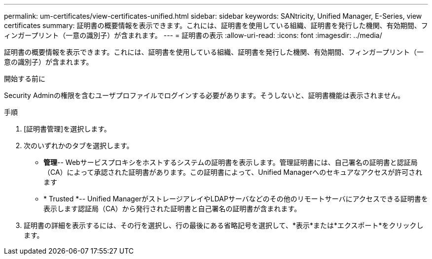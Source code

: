 ---
permalink: um-certificates/view-certificates-unified.html 
sidebar: sidebar 
keywords: SANtricity, Unified Manager, E-Series, view certificates 
summary: 証明書の概要情報を表示できます。これには、証明書を使用している組織、証明書を発行した機関、有効期間、フィンガープリント（一意の識別子）が含まれます。 
---
= 証明書の表示
:allow-uri-read: 
:icons: font
:imagesdir: ../media/


[role="lead"]
証明書の概要情報を表示できます。これには、証明書を使用している組織、証明書を発行した機関、有効期間、フィンガープリント（一意の識別子）が含まれます。

.開始する前に
Security Adminの権限を含むユーザプロファイルでログインする必要があります。そうしないと、証明書機能は表示されません。

.手順
. [証明書管理]を選択します。
. 次のいずれかのタブを選択します。
+
** *管理*-- Webサービスプロキシをホストするシステムの証明書を表示します。管理証明書には、自己署名の証明書と認証局（CA）によって承認された証明書があります。この証明書によって、Unified Managerへのセキュアなアクセスが許可されます
** * Trusted *-- Unified ManagerがストレージアレイやLDAPサーバなどのその他のリモートサーバにアクセスできる証明書を表示します認証局（CA）から発行された証明書と自己署名の証明書が含まれます。


. 証明書の詳細を表示するには、その行を選択し、行の最後にある省略記号を選択して、*表示*または*エクスポート*をクリックします。

